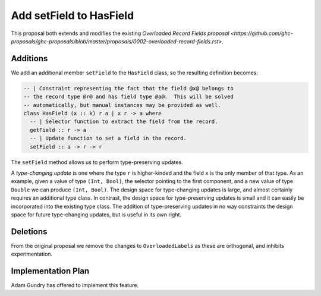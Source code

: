 .. proposal-number:: Leave blank. This will be filled in when the proposal is
                     accepted.

.. trac-ticket:: Leave blank. This will eventually be filled with the Trac
                 ticket number which will track the progress of the
                 implementation of the feature.

.. implemented:: Leave blank. This will be filled in with the first GHC version which
                 implements the described feature.

Add setField to HasField
========================

This proposal both extends and modifies the existing
`Overloaded Record Fields proposal <https://github.com/ghc-proposals/ghc-proposals/blob/master/proposals/0002-overloaded-record-fields.rst>`.

Additions
---------

We add an additional member ``setField`` to the ``HasField`` class, so the resulting definition becomes:

.. code-block:: haskell

  -- | Constraint representing the fact that the field @x@ belongs to
  -- the record type @r@ and has field type @a@.  This will be solved
  -- automatically, but manual instances may be provided as well.
  class HasField (x :: k) r a | x r -> a where
    -- | Selector function to extract the field from the record.
    getField :: r -> a
    -- | Update function to set a field in the record.
    setField :: a -> r -> r

The ``setField`` method allows us to perform type-preserving updates.

A *type-changing update* is one where the type ``r`` is higher-kinded and the field ``x`` is the only member of that type. As an example, given a value of type ``(Int, Bool)``, the selector pointing to the first component, and a new value of type ``Double`` we can produce ``(Int, Bool)``. The design space for type-changing updates is large, and almost certainly requires an additional type class. In contrast, the design space for type-preserving updates is small and it can easily be incorporated into the existing type class. The addition of type-preserving updates in no way constraints the design space for future type-changing updates, but is useful in its own right.

Deletions
---------

From the original proposal we remove the changes to ``OverloadedLabels`` as these are orthogonal, and inhibits experimentation.

Implementation Plan
-------------------

Adam Gundry has offered to implement this feature.
